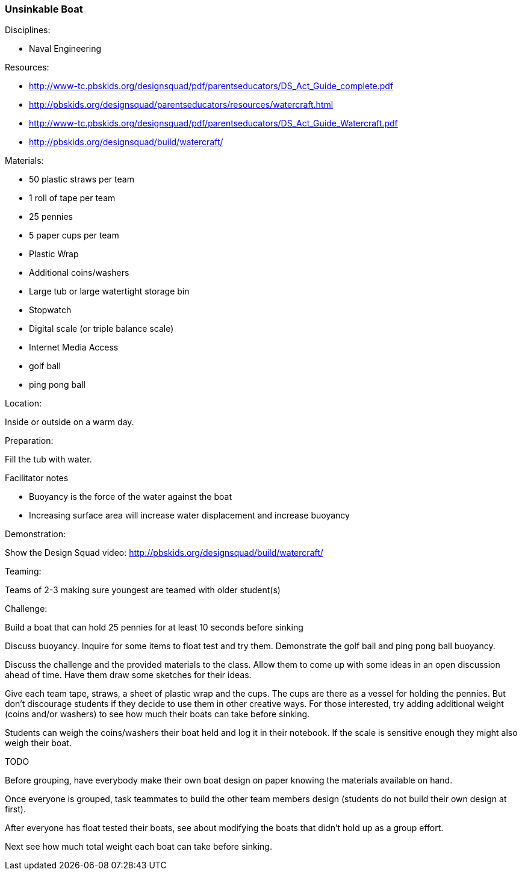 === Unsinkable Boat
.Disciplines:
* Naval Engineering

.Setup:

.Resources:
* http://www-tc.pbskids.org/designsquad/pdf/parentseducators/DS_Act_Guide_complete.pdf
* http://pbskids.org/designsquad/parentseducators/resources/watercraft.html
* http://www-tc.pbskids.org/designsquad/pdf/parentseducators/DS_Act_Guide_Watercraft.pdf
* http://pbskids.org/designsquad/build/watercraft/

.Materials:
* 50 plastic straws per team
* 1 roll of tape per team
* 25 pennies
* 5 paper cups per team
* Plastic Wrap
* Additional coins/washers
* Large tub or large watertight storage bin
* Stopwatch
* Digital scale (or triple balance scale)
* Internet Media Access
* golf ball
* ping pong ball

.Location:
Inside or outside on a warm day.

.Preparation:
Fill the tub with water.

.Facilitator notes
* Buoyancy is the force of the water against the boat
* Increasing surface area will increase water displacement and increase buoyancy

.Demonstration:
Show the Design Squad video:
http://pbskids.org/designsquad/build/watercraft/

.Teaming:
Teams of 2-3 making sure youngest are teamed with older student(s)

.Challenge:
Build a boat that can hold 25 pennies for at least 10 seconds before sinking

Discuss buoyancy. Inquire for some items to float test and try them.
Demonstrate the golf ball and ping pong ball buoyancy.

Discuss the challenge and the provided materials to the class. Allow them to
come up with some ideas in an open discussion ahead of time. Have them draw
some sketches for their ideas.

Give each team tape, straws, a sheet of plastic wrap and the cups.
The cups are there as a vessel for holding the pennies.
But don't discourage students if they decide to use them in other creative ways.
For those interested, try adding additional weight (coins and/or washers) to see how much their boats can take before sinking.

Students can weigh the coins/washers their boat held and log it in their notebook.
If the scale is sensitive enough they might also weigh their boat.

.TODO
Before grouping, have everybody make their own boat design on paper
knowing the materials available on hand.

Once everyone is grouped, task teammates to build the other team members
design (students do not build their own design at first).

After everyone has float tested their boats, see about modifying the boats
that didn't hold up as a group effort.

Next see how much total weight each boat can take before sinking.

// vim: set syntax=asciidoc:

